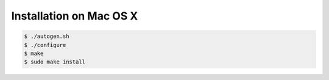 .. index:: pair: installation; Mac OS X

Installation on Mac OS X
========================

.. code-block:: bash

   $ ./autogen.sh
   $ ./configure
   $ make
   $ sudo make install

